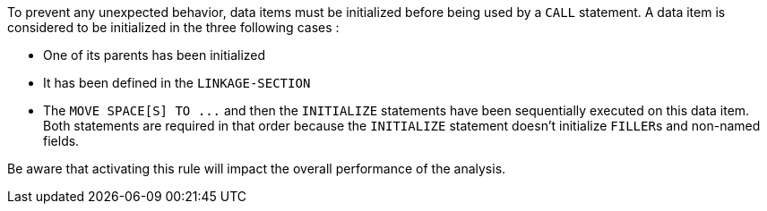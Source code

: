 To prevent any unexpected behavior, data items must be initialized before being used by a ``++CALL++`` statement. A data item is considered to be initialized in the three following cases :

* One of its parents has been initialized
* It has been defined in the ``++LINKAGE-SECTION++``
* The ``++MOVE SPACE[S] TO ...++`` and then the ``++INITIALIZE++`` statements have been sequentially executed on this data item. Both statements are required in that order because the ``++INITIALIZE++`` statement doesn't initialize ``++FILLER++``s and non-named fields.

Be aware that activating this rule will impact the overall performance of the analysis.

